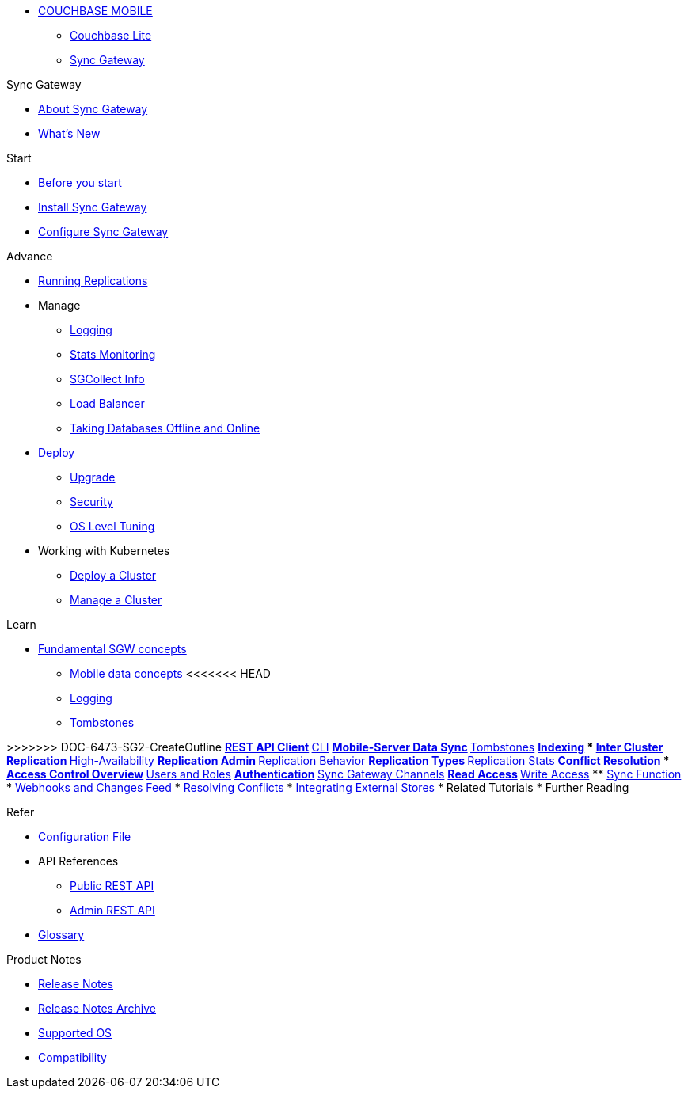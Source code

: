 :page-role: panes

* xref:sync-gateway::couchbase-mobile-index.adoc[COUCHBASE MOBILE]
** xref:couchbase-lite::indexCBL.adoc[Couchbase Lite]
** xref:sync-gateway::indexSGW.adoc[Sync Gateway]

.Sync Gateway
* xref:sync-gateway::introduction.adoc[About Sync Gateway]
* xref:sync-gateway::indexSGW.adoc[What's New]

.Start
* xref:sync-gateway::getting-started.adoc[Before you start]
* xref:sync-gateway::starter-install-sgw.adoc[Install Sync Gateway]
* xref:sync-gateway::starter-config.adoc[Configure Sync Gateway]

.Advance
[.pane__frame--green]
* xref:sync-gateway::icr-replication-running.adoc[Running Replications]
* Manage
// ** xref:sync-gateway::icr-replication-managing.adoc[Managing replications]
** xref:sync-gateway::logging.adoc[Logging]
** xref:sync-gateway::stats-monitoring.adoc[Stats Monitoring]
** xref:sync-gateway::sgcollect-info.adoc[SGCollect Info]
** xref:sync-gateway::load-balancer.adoc[Load Balancer]
** xref:sync-gateway::database-offline.adoc[Taking Databases Offline and Online]
* xref:sync-gateway::deployment.adoc[Deploy]
** xref:sync-gateway::upgrade.adoc[Upgrade]
** xref:sync-gateway::security.adoc[Security]
** xref:sync-gateway::os-level-tuning.adoc[OS Level Tuning]
* Working with Kubernetes
** xref:sync-gateway::kubernetes/deploy-cluster.adoc[Deploy a Cluster]
** xref:sync-gateway::kubernetes/manage-cluster.adoc[Manage a Cluster]

.Learn
* xref:sync-gateway::concept-fundamentals.adoc[Fundamental SGW concepts]
** xref:sync-gateway::concept-fundamentals-data.adoc[Mobile data concepts]
<<<<<<< HEAD
** xref:sync-gateway::concept-fundamentals-logging.adoc[Logging]
** xref:sync-gateway::concept-fundamentals-data-tombstones.adoc[Tombstones]
=======
>>>>>>> DOC-6473-SG2-CreateOutline
** xref:sync-gateway::rest-api-client.adoc[REST API Client]
** xref:sync-gateway::command-line-options.adoc[CLI]
** xref:sync-gateway::shared-bucket-access.adoc[Mobile-Server Data Sync]
** xref:sync-gateway::managing-tombstones.adoc[Tombstones]
** xref:sync-gateway::indexing.adoc[Indexing]
* xref:sync-gateway::icr-overview.adoc[Inter Cluster Replication]
** xref:sync-gateway::icr-replication-high-availability.adoc[High-Availability]
** xref:sync-gateway::icr-replication-admin.adoc[Replication Admin]
** xref:sync-gateway::icr-replication-behavior.adoc[Replication Behavior]
** xref:sync-gateway::icr-replication-types.adoc[Replication Types]
** xref:sync-gateway::icr-replication-stats.adoc[Replication Stats]
** xref:sync-gateway::icr-replication-conflict-resolution.adoc[Conflict Resolution]
//** xref:sync-gateway::icr-running-replications.adoc[Running Replications]
* xref:sync-gateway::concept-access-control-ovw.adoc[Access Control Overview]
** xref:sync-gateway::users-and-roles.adoc[Users and Roles]
** xref:sync-gateway::authentication.adoc[Authentication]
** xref:sync-gateway::sync-gateway-channels.adoc[Sync Gateway Channels]
** xref:sync-gateway::read-access.adoc[Read Access]
** xref:sync-gateway::write-access.adoc[Write Access]
** xref:sync-gateway::sync-function.adoc[Sync Function]
* xref:sync-gateway::server-integration.adoc[Webhooks and Changes Feed]
* xref:sync-gateway::resolving-conflicts.adoc[Resolving Conflicts]
* xref:sync-gateway::integrating-external-stores.adoc[Integrating External Stores]
* Related Tutorials
* Further Reading
// THIS ITEM NEEDS REFACTORING * xref:sync-gateway::data-modeling.adoc[Property Prefixes]

.Refer
* xref:sync-gateway::config-properties.adoc[Configuration File]
* API References
** xref:sync-gateway::rest-api-public.adoc[Public REST API]
** xref:sync-gateway::rest-api-admin.adoc[Admin REST API]
* xref:sync-gateway::refer-glossary.adoc[Glossary]

.Product Notes
* xref:sync-gateway::pn-release-notes.adoc[Release Notes]
* xref:sync-gateway::pn-release-notes-archive.adoc[Release Notes Archive]
* xref:sync-gateway::pn-supported-os.adoc[Supported OS]
* xref:sync-gateway::pn-compatibility.adoc[Compatibility]

